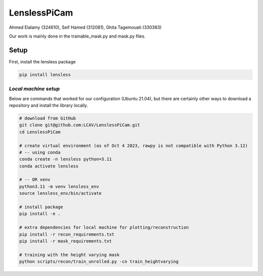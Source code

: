 =============
LenslessPiCam
=============
Ahmed Elalamy (324610), Seif Hamed (312081), Ghita Tagemouati (330383)

Our work is mainly done in the trainable_mask.py and mask.py files.

Setup 
-----

First, install the lensless package

.. code:: bash

   pip install lensless


*Local machine setup*
=====================

Below are commands that worked for our configuration (Ubuntu
21.04), but there are certainly other ways to download a repository and
install the library locally.

.. code:: bash

   # download from GitHub
   git clone git@github.com:LCAV/LenslessPiCam.git
   cd LenslessPiCam

   # create virtual environment (as of Oct 4 2023, rawpy is not compatible with Python 3.12)
   # -- using conda
   conda create -n lensless python=3.11
   conda activate lensless

   # -- OR venv
   python3.11 -m venv lensless_env
   source lensless_env/bin/activate

   # install package
   pip install -e .

   # extra dependencies for local machine for plotting/reconstruction
   pip install -r recon_requirements.txt
   pip install -r mask_requirements.txt

   # training with the height varying mask
   python scripts/recon/train_unrolled.py -cn train_heightvarying

